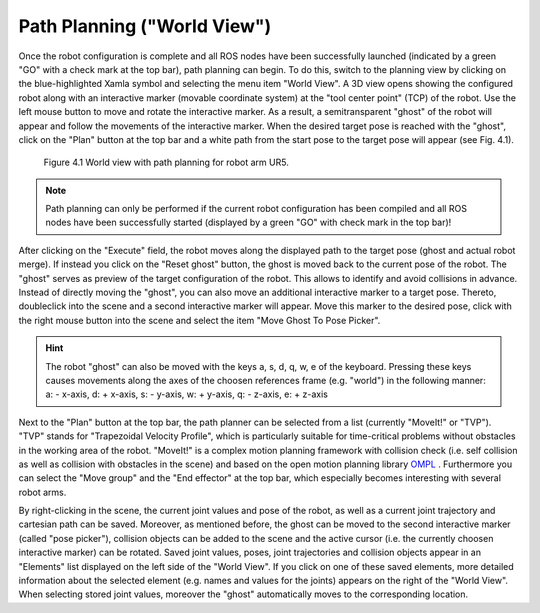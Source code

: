 Path Planning ("World View") 
*****************************

Once the robot configuration is complete and all ROS nodes have been successfully launched (indicated by a green "GO" with a check mark at the top bar), path planning can begin. To do this, switch to the planning view by clicking on the blue-highlighted Xamla symbol and selecting the menu item "World View". A 3D view opens showing the configured robot  along with an interactive marker (movable coordinate system) at the "tool center point" (TCP) of the robot. Use the left mouse button to move and rotate the interactive marker. As a result, a semitransparent "ghost" of the robot will appear and follow the movements of the interactive marker. When the desired target pose is reached with the "ghost", click on the "Plan" button at the top bar and a white path from the start pose to the target pose will appear (see Fig. 4.1). 

.. figure:: images/World_View.png

   Figure 4.1  World view with path planning for robot arm UR5.

.. note:: Path planning can only be performed if the current robot configuration has been compiled and all ROS nodes have been successfully started (displayed by a green "GO" with check mark in the top bar)!

After clicking on the "Execute" field, the robot moves along the displayed path to the target pose (ghost and actual robot merge). If instead you click on the "Reset ghost" button, the ghost is moved back to the current pose of the robot.
The "ghost" serves as preview of ​​the target configuration of the robot. This allows to identify and avoid collisions in advance. Instead of directly moving the "ghost", you can also move an additional interactive marker to a target pose. Thereto, doubleclick into the scene and a second interactive marker will appear. Move this marker to the desired pose, click with the right mouse button into the scene and select the item "Move Ghost To Pose Picker".

.. hint:: The robot "ghost" can also be moved with the keys a, s, d, q, w, e of the keyboard. Pressing these keys causes movements along the axes of the choosen references frame (e.g. "world") in the following manner: a: - x-axis, d: + x-axis, s: - y-axis, w: + y-axis, q: - z-axis, e: + z-axis

Next to the "Plan" button at the top bar, the path planner can be selected from a list (currently "MoveIt!" or "TVP"). "TVP" stands for "Trapezoidal Velocity Profile", which is particularly suitable for time-critical problems without obstacles in the working area of ​​the robot. "MoveIt!" is a complex motion planning framework with collision check (i.e. self collision as well as collision with obstacles in the scene) and based on the open motion planning library 
`OMPL <http://ompl.kavrakilab.org/>`_ .
Furthermore you can select the "Move group" and the "End effector" at the top bar, which especially becomes interesting with several robot arms.

By right-clicking in the scene, the current joint values and pose of the robot, as well as a current joint trajectory and cartesian path can be saved. Moreover, as mentioned before, the ghost can be moved to the second interactive marker (called "pose picker"), collision objects can be added to the scene and the active cursor (i.e. the currently choosen interactive marker) can be rotated.
Saved joint values, poses, joint trajectories and collision objects appear in an "Elements" list displayed on the left side of the "World View". If you click on one of these saved elements, more detailed information about the selected element (e.g. names and values ​​for the joints) appears on the right of the "World View". When selecting stored joint values, moreover the "ghost" automatically moves to the corresponding location.

